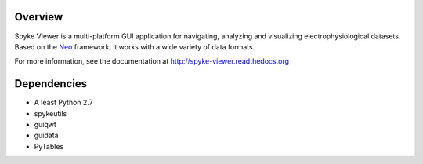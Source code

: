 Overview
========

Spyke Viewer is a multi-platform GUI application for navigating,
analyzing and visualizing electrophysiological datasets. Based on the
`Neo <http://packages.python.org/neo/>`_ framework, it works with a
wide variety of data formats.

For more information, see the documentation at
http://spyke-viewer.readthedocs.org

Dependencies
============
* A least Python 2.7
* spykeutils
* guiqwt
* guidata
* PyTables